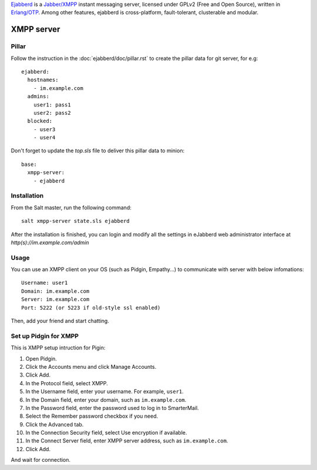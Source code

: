 .. Copyright (c) 2013, Dang Tung Lam
.. All rights reserved.
..
.. Redistribution and use in source and binary forms, with or without
.. modification, are permitted provided that the following conditions are met:
..
..     1. Redistributions of source code must retain the above copyright notice,
..        this list of conditions and the following disclaimer.
..     2. Redistributions in binary form must reproduce the above copyright
..        notice, this list of conditions and the following disclaimer in the
..        documentation and/or other materials provided with the distribution.
..
.. Neither the name of Bruno Clermont nor the names of its contributors may be used
.. to endorse or promote products derived from this software without specific
.. prior written permission.
..
.. THIS SOFTWARE IS PROVIDED BY THE COPYRIGHT HOLDERS AND CONTRIBUTORS "AS IS"
.. AND ANY EXPRESS OR IMPLIED WARRANTIES, INCLUDING, BUT NOT LIMITED TO,
.. THE IMPLIED WARRANTIES OF MERCHANTABILITY AND FITNESS FOR A PARTICULAR
.. PURPOSE ARE DISCLAIMED. IN NO EVENT SHALL THE COPYRIGHT OWNER OR CONTRIBUTORS
.. BE LIABLE FOR ANY DIRECT, INDIRECT, INCIDENTAL, SPECIAL, EXEMPLARY, OR
.. CONSEQUENTIAL DAMAGES (INCLUDING, BUT NOT LIMITED TO, PROCUREMENT OF
.. SUBSTITUTE GOODS OR SERVICES; LOSS OF USE, DATA, OR PROFITS; OR BUSINESS
.. INTERRUPTION) HOWEVER CAUSED AND ON ANY THEORY OF LIABILITY, WHETHER IN
.. CONTRACT, STRICT LIABILITY, OR TORT (INCLUDING NEGLIGENCE OR OTHERWISE)
.. ARISING IN ANY WAY OUT OF THE USE OF THIS SOFTWARE, EVEN IF ADVISED OF THE
.. POSSIBILITY OF SUCH DAMAGE.

`Ejabberd <http://www.ejabberd.im>`_ is a `Jabber/XMPP
<http://en.wikipedia.org/wiki/XMPP>`_ instant messaging server,
licensed under GPLv2 (Free and Open Source), written in `Erlang/OTP
<http://www.erlang.org/>`_. Among other features, ejabberd is
cross-platform, fault-tolerant, clusterable and modular.

XMPP server
===========

Pillar
------

Follow the instruction in the :doc:`ejabberd/doc/pillar.rst` to create the pillar
data for git server, for e.g::

  ejabberd:
    hostnames:
      - im.example.com
    admins:
      user1: pass1
      user2: pass2
    blocked:
      - user3
      - user4

Don't forget to update the `top.sls` file to deliver this pillar data to
minion::

  base:
    xmpp-server:
      - ejabberd

Installation
------------

From the Salt master, run the following command::

  salt xmpp-server state.sls ejabberd

After the installation is finished, you can login and modify all the settings in
eJabberd web administrator interface at `http(s)://im.example.com/admin`

Usage
-----

You can use an XMPP client on your OS (such as Pidgin, Empathy...) to communicate 
with server with below infomations::

  Username: user1
  Domain: im.example.com
  Server: im.example.com
  Port: 5222 (or 5223 if old-style ssl enabled)

Then, add your friend and start chatting.

Set up Pidgin for XMPP
----------------------

This is XMPP setup intruction for Pigin:

1. Open Pidgin.
2. Click the Accounts menu and click Manage Accounts.
3. Click Add.
4. In the Protocol field, select XMPP.
5. In the Username field, enter your username. For example, ``user1``.
6. In the Domain field, enter your domain, such as ``im.example.com``.
7. In the Password field, enter the password used to log in to SmarterMail.
8. Select the Remember password checkbox if you need.
9. Click the Advanced tab.
10. In the Connection Security field, select Use encryption if available.
11. In the Connect Server field, enter XMPP server address,
    such as ``im.example.com``.
12. Click Add.

And wait for connection.
